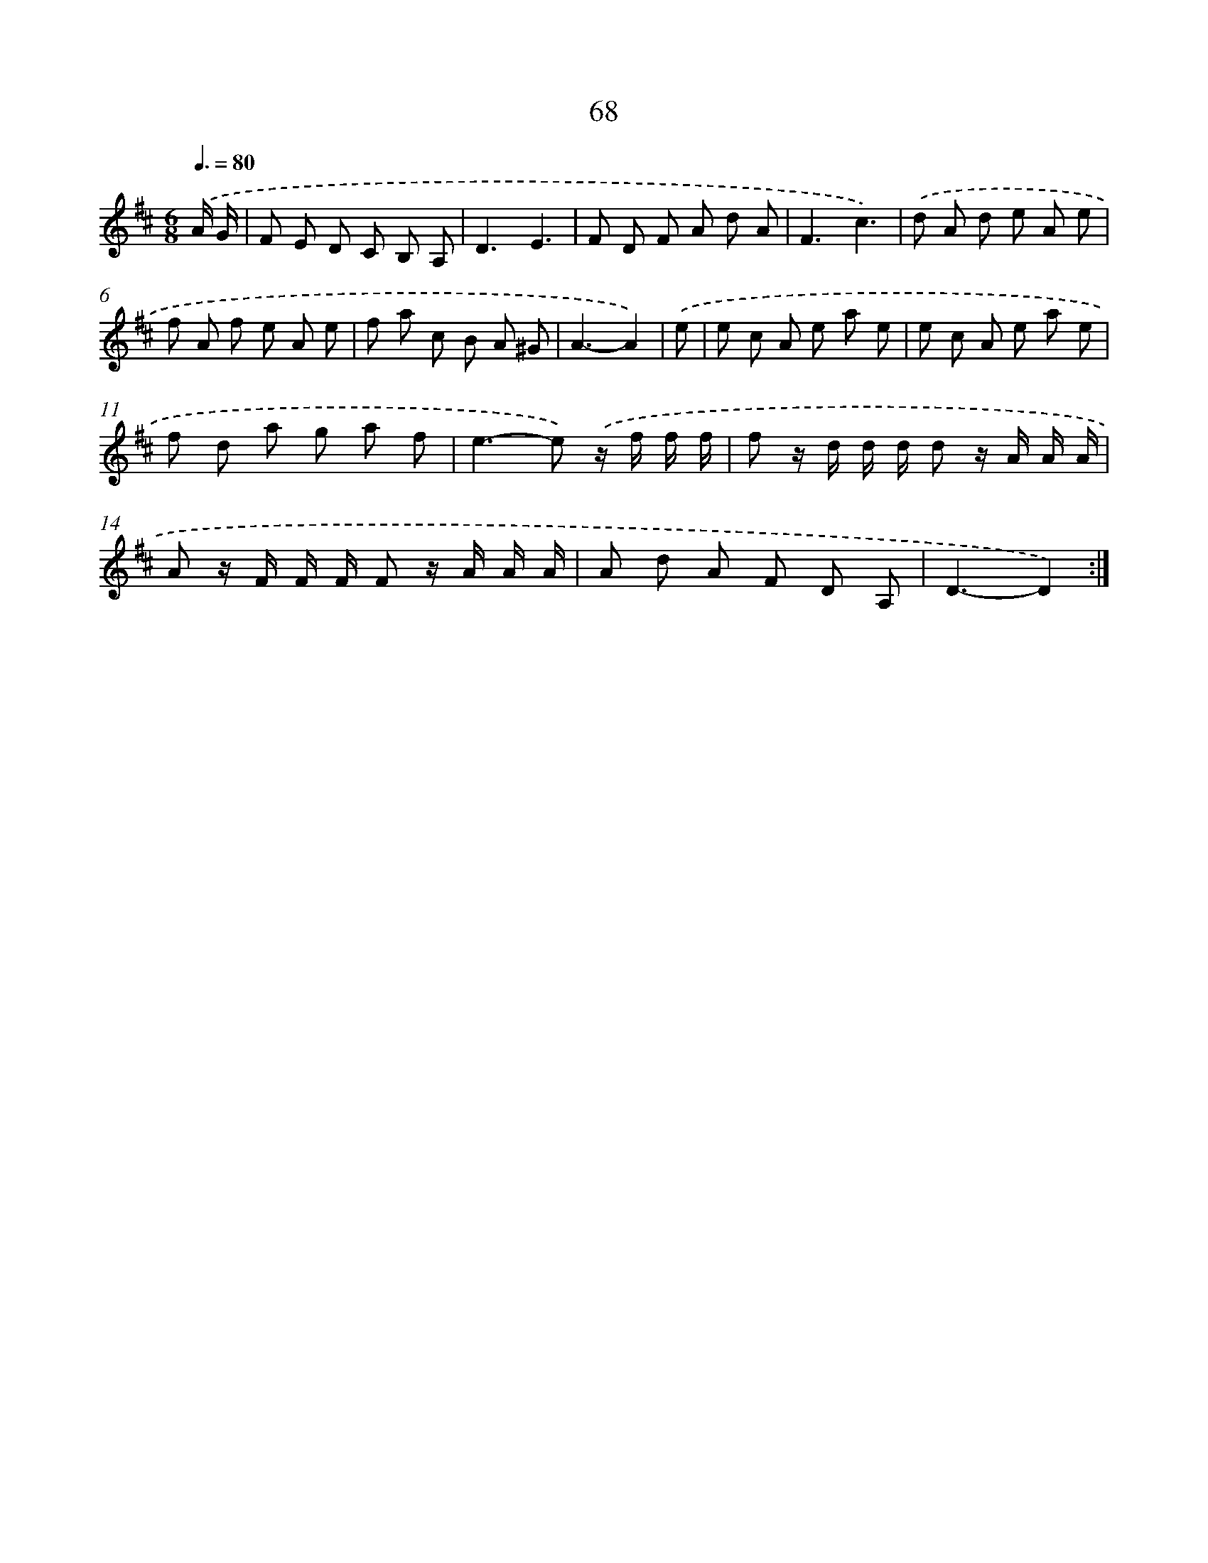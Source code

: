 X: 11258
T: 68
%%abc-version 2.0
%%abcx-abcm2ps-target-version 5.9.1 (29 Sep 2008)
%%abc-creator hum2abc beta
%%abcx-conversion-date 2018/11/01 14:37:13
%%humdrum-veritas 569498879
%%humdrum-veritas-data 4280641051
%%continueall 1
%%barnumbers 0
L: 1/8
M: 6/8
Q: 3/8=80
K: D clef=treble
.('A/ G/ [I:setbarnb 1]|
F E D C B, A, |
D3E3 |
F D F A d A |
F3c3) |
.('d A d e A e |
f A f e A e |
f a c B A ^G |
A3-A2) |
.('e [I:setbarnb 9]|
e c A e a e |
e c A e a e |
f d a g a f |
e2>-e2) .('z/ f/ f/ f/ |
f z/ d/ d/ d/ d z/ A/ A/ A/ |
A z/ F/ F/ F/ F z/ A/ A/ A/ |
A d A F D A, |
D3-D2) :|]
